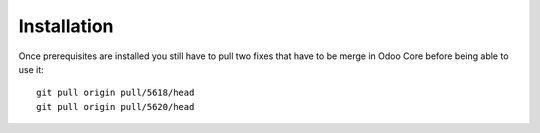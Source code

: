 =================
Installation
=================

Once prerequisites are installed you still have to pull two fixes that have to be merge in
Odoo Core before being able to use it: ::

    git pull origin pull/5618/head
    git pull origin pull/5620/head
